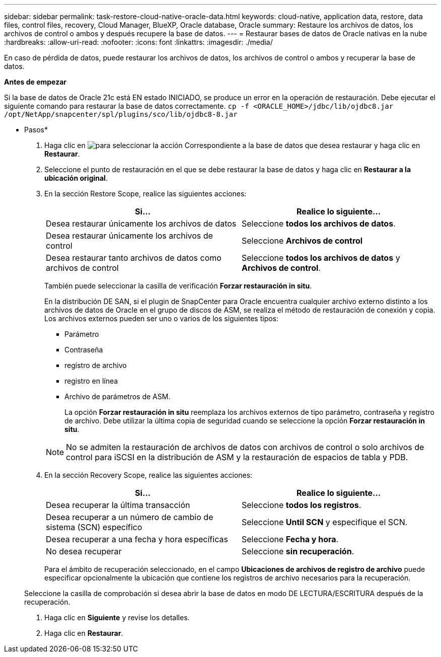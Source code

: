 ---
sidebar: sidebar 
permalink: task-restore-cloud-native-oracle-data.html 
keywords: cloud-native, application data, restore, data files, control files, recovery, Cloud Manager, BlueXP, Oracle database, Oracle 
summary: Restaure los archivos de datos, los archivos de control o ambos y después recupere la base de datos. 
---
= Restaurar bases de datos de Oracle nativas en la nube
:hardbreaks:
:allow-uri-read: 
:nofooter: 
:icons: font
:linkattrs: 
:imagesdir: ./media/


[role="lead"]
En caso de pérdida de datos, puede restaurar los archivos de datos, los archivos de control o ambos y recuperar la base de datos.

*Antes de empezar*

Si la base de datos de Oracle 21c está EN estado INICIADO, se produce un error en la operación de restauración. Debe ejecutar el siguiente comando para restaurar la base de datos correctamente.
`cp -f <ORACLE_HOME>/jdbc/lib/ojdbc8.jar /opt/NetApp/snapcenter/spl/plugins/sco/lib/ojdbc8-8.jar`

* Pasos*

. Haga clic en image:icon-action.png["para seleccionar la acción"] Correspondiente a la base de datos que desea restaurar y haga clic en *Restaurar*.
. Seleccione el punto de restauración en el que se debe restaurar la base de datos y haga clic en *Restaurar a la ubicación original*.
. En la sección Restore Scope, realice las siguientes acciones:
+
|===
| Si... | Realice lo siguiente... 


 a| 
Desea restaurar únicamente los archivos de datos
 a| 
Seleccione *todos los archivos de datos*.



 a| 
Desea restaurar únicamente los archivos de control
 a| 
Seleccione *Archivos de control*



 a| 
Desea restaurar tanto archivos de datos como archivos de control
 a| 
Seleccione *todos los archivos de datos* y *Archivos de control*.

|===
+
También puede seleccionar la casilla de verificación *Forzar restauración in situ*.

+
En la distribución DE SAN, si el plugin de SnapCenter para Oracle encuentra cualquier archivo externo distinto a los archivos de datos de Oracle en el grupo de discos de ASM, se realiza el método de restauración de conexión y copia. Los archivos externos pueden ser uno o varios de los siguientes tipos:

+
** Parámetro
** Contraseña
** registro de archivo
** registro en línea
** Archivo de parámetros de ASM.
+
La opción *Forzar restauración in situ* reemplaza los archivos externos de tipo parámetro, contraseña y registro de archivo. Debe utilizar la última copia de seguridad cuando se seleccione la opción *Forzar restauración in situ*.

+

NOTE: No se admiten la restauración de archivos de datos con archivos de control o solo archivos de control para iSCSI en la distribución de ASM y la restauración de espacios de tabla y PDB.



. En la sección Recovery Scope, realice las siguientes acciones:
+
|===
| Si... | Realice lo siguiente... 


 a| 
Desea recuperar la última transacción
 a| 
Seleccione *todos los registros*.



 a| 
Desea recuperar a un número de cambio de sistema (SCN) específico
 a| 
Seleccione *Until SCN* y especifique el SCN.



 a| 
Desea recuperar a una fecha y hora específicas
 a| 
Seleccione *Fecha y hora*.



 a| 
No desea recuperar
 a| 
Seleccione *sin recuperación*.

|===
+
Para el ámbito de recuperación seleccionado, en el campo *Ubicaciones de archivos de registro de archivo* puede especificar opcionalmente la ubicación que contiene los registros de archivo necesarios para la recuperación.

+
Seleccione la casilla de comprobación si desea abrir la base de datos en modo DE LECTURA/ESCRITURA después de la recuperación.

. Haga clic en *Siguiente* y revise los detalles.
. Haga clic en *Restaurar*.

